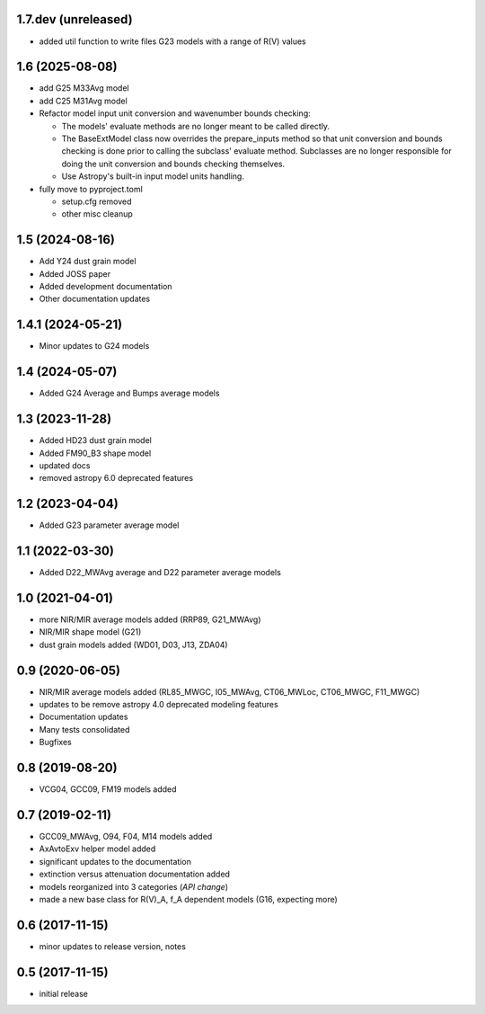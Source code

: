 1.7.dev (unreleased)
====================

- added util function to write files G23 models with a range of R(V) values

1.6 (2025-08-08)
================

- add G25 M33Avg model
- add C25 M31Avg model
- Refactor model input unit conversion and wavenumber bounds checking:

  - The models' evaluate methods are no longer meant to be called directly.

  - The BaseExtModel class now overrides the prepare_inputs method so that
    unit conversion and bounds checking is done prior to calling the subclass'
    evaluate method. Subclasses are no longer responsible for doing the unit
    conversion and bounds checking themselves.

  - Use Astropy's built-in input model units handling.

- fully move to pyproject.toml

  - setup.cfg removed
  - other misc cleanup

1.5 (2024-08-16)
================

- Add Y24 dust grain model
- Added JOSS paper
- Added development documentation
- Other documentation updates

1.4.1 (2024-05-21)
================

- Minor updates to G24 models

1.4 (2024-05-07)
================

- Added G24 Average and Bumps average models

1.3 (2023-11-28)
================

- Added HD23 dust grain model
- Added FM90_B3 shape model
- updated docs
- removed astropy 6.0 deprecated features

1.2 (2023-04-04)
================

- Added G23 parameter average model

1.1 (2022-03-30)
================

- Added D22_MWAvg average and D22 parameter average models

1.0 (2021-04-01)
================

- more NIR/MIR average models added (RRP89, G21_MWAvg)
- NIR/MIR shape model (G21)
- dust grain models added (WD01, D03, J13, ZDA04)

0.9 (2020-06-05)
================

- NIR/MIR average models added
  (RL85_MWGC, I05_MWAvg, CT06_MWLoc, CT06_MWGC, F11_MWGC)
- updates to be remove astropy 4.0 deprecated modeling features
- Documentation updates
- Many tests consolidated
- Bugfixes

0.8 (2019-08-20)
================

- VCG04, GCC09, FM19 models added

0.7 (2019-02-11)
================

- GCC09_MWAvg, O94, F04, M14 models added
- AxAvtoExv helper model added
- significant updates to the documentation
- extinction versus attenuation documentation added
- models reorganized into 3 categories (*API change*)
- made a new base class for R(V)_A, f_A dependent models (G16, expecting more)

0.6 (2017-11-15)
================

- minor updates to release version, notes

0.5 (2017-11-15)
================

- initial release
